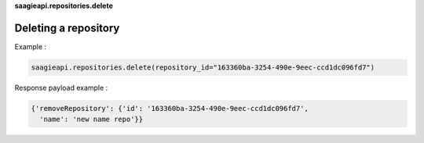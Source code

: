 **saagieapi.repositories.delete**

Deleting a repository
---------------------

Example :

.. code:: python

   saagieapi.repositories.delete(repository_id="163360ba-3254-490e-9eec-ccd1dc096fd7")

Response payload example :

.. code:: python

   {'removeRepository': {'id': '163360ba-3254-490e-9eec-ccd1dc096fd7',
     'name': 'new name repo'}}
